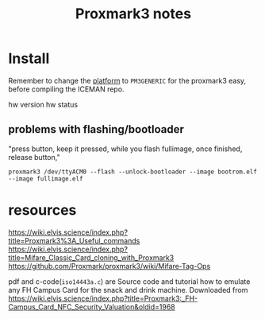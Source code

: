 #+title: Proxmark3 notes

* Install
Remember to change the [[https://github.com/RfidResearchGroup/proxmark3/blob/master/doc/md/Use_of_Proxmark/4_Advanced-compilation-parameters.md#platform][platform]] to =PM3GENERIC= for the proxmark3 easy, before compiling the ICEMAN repo.

hw version
hw status

** problems with flashing/bootloader

"press button, keep it pressed, while you flash fullimage, once finished, release button,"
: proxmark3 /dev/ttyACM0 --flash --unlock-bootloader --image bootrom.elf --image fullimage.elf


* resources
https://wiki.elvis.science/index.php?title=Proxmark3%3A_Useful_commands
https://wiki.elvis.science/index.php?title=Mifare_Classic_Card_cloning_with_Proxmark3
https://github.com/Proxmark/proxmark3/wiki/Mifare-Tag-Ops

pdf and c-code(=iso14443a.c=) are Source code and tutorial how to emulate any FH Campus Card for the snack and drink machine.
Downloaded from
https://wiki.elvis.science/index.php?title=Proxmark3:_FH-Campus_Card_NFC_Security_Valuation&oldid=1968
